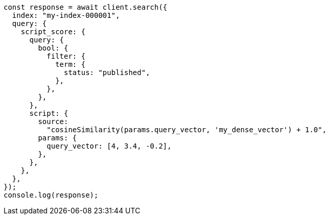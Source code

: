 // This file is autogenerated, DO NOT EDIT
// Use `node scripts/generate-docs-examples.js` to generate the docs examples

[source, js]
----
const response = await client.search({
  index: "my-index-000001",
  query: {
    script_score: {
      query: {
        bool: {
          filter: {
            term: {
              status: "published",
            },
          },
        },
      },
      script: {
        source:
          "cosineSimilarity(params.query_vector, 'my_dense_vector') + 1.0",
        params: {
          query_vector: [4, 3.4, -0.2],
        },
      },
    },
  },
});
console.log(response);
----

